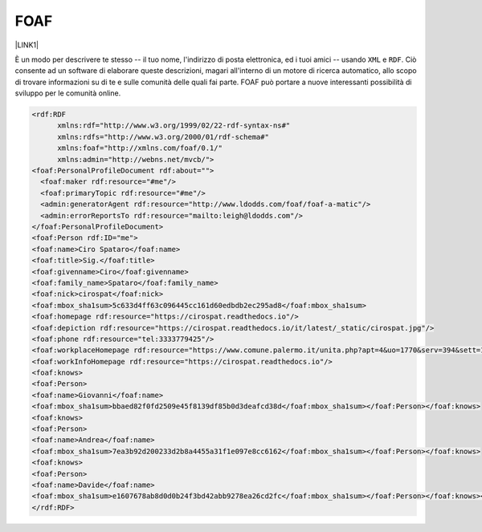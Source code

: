 
.. _h336d8391e37d60c512a72e272a6a:

FOAF
####

\ |LINK1|\ 

È un modo per descrivere te stesso -- il tuo nome, l'indirizzo di posta elettronica, ed i tuoi amici -- usando ``XML`` e ``RDF``. Ciò consente ad un software di elaborare queste descrizioni, magari all'interno di un motore di ricerca automatico, allo scopo di trovare informazioni su di te e sulle comunità delle quali fai parte. FOAF può portare a nuove interessanti possibilità di sviluppo per le comunità online.


.. code:: 

    <rdf:RDF
          xmlns:rdf="http://www.w3.org/1999/02/22-rdf-syntax-ns#"
          xmlns:rdfs="http://www.w3.org/2000/01/rdf-schema#"
          xmlns:foaf="http://xmlns.com/foaf/0.1/"
          xmlns:admin="http://webns.net/mvcb/">
    <foaf:PersonalProfileDocument rdf:about="">
      <foaf:maker rdf:resource="#me"/>
      <foaf:primaryTopic rdf:resource="#me"/>
      <admin:generatorAgent rdf:resource="http://www.ldodds.com/foaf/foaf-a-matic"/>
      <admin:errorReportsTo rdf:resource="mailto:leigh@ldodds.com"/>
    </foaf:PersonalProfileDocument>
    <foaf:Person rdf:ID="me">
    <foaf:name>Ciro Spataro</foaf:name>
    <foaf:title>Sig.</foaf:title>
    <foaf:givenname>Ciro</foaf:givenname>
    <foaf:family_name>Spataro</foaf:family_name>
    <foaf:nick>cirospat</foaf:nick>
    <foaf:mbox_sha1sum>5c633d4ff63c096445cc161d60edbdb2ec295ad8</foaf:mbox_sha1sum>
    <foaf:homepage rdf:resource="https://cirospat.readthedocs.io"/>
    <foaf:depiction rdf:resource="https://cirospat.readthedocs.io/it/latest/_static/cirospat.jpg"/>
    <foaf:phone rdf:resource="tel:3333779425"/>
    <foaf:workplaceHomepage rdf:resource="https://www.comune.palermo.it/unita.php?apt=4&uo=1770&serv=394&sett=138"/>
    <foaf:workInfoHomepage rdf:resource="https://cirospat.readthedocs.io"/>
    <foaf:knows>
    <foaf:Person>
    <foaf:name>Giovanni</foaf:name>
    <foaf:mbox_sha1sum>bbaed82f0fd2509e45f8139df85b0d3deafcd38d</foaf:mbox_sha1sum></foaf:Person></foaf:knows>
    <foaf:knows>
    <foaf:Person>
    <foaf:name>Andrea</foaf:name>
    <foaf:mbox_sha1sum>7ea3b92d200233d2b8a4455a31f1e097e8cc6162</foaf:mbox_sha1sum></foaf:Person></foaf:knows>
    <foaf:knows>
    <foaf:Person>
    <foaf:name>Davide</foaf:name>
    <foaf:mbox_sha1sum>e1607678ab8d0d0b24f3bd42abb9278ea26cd2fc</foaf:mbox_sha1sum></foaf:Person></foaf:knows></foaf:Person>
    </rdf:RDF>


.. bottom of content


.. |LINK1| raw:: html

    <a href="http://www.ldodds.com/foaf/foaf-a-matic.it.html" target="_blank">Friend of a friend</a>


